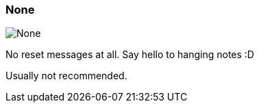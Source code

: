 ifdef::pdf-theme[[[inspector-clip-midi-reset-behavior-none,None]]]
ifndef::pdf-theme[[[inspector-clip-midi-reset-behavior-none,None image:playtime::generated/screenshots/elements/inspector/clip/midi-reset-behavior/none.png[width=50, pdfwidth=8mm]]]]
=== None

image::playtime::generated/screenshots/elements/inspector/clip/midi-reset-behavior/none.png[None, role="related thumb right", float=right]

No reset messages at all. Say hello to hanging notes :D

Usually not recommended.

